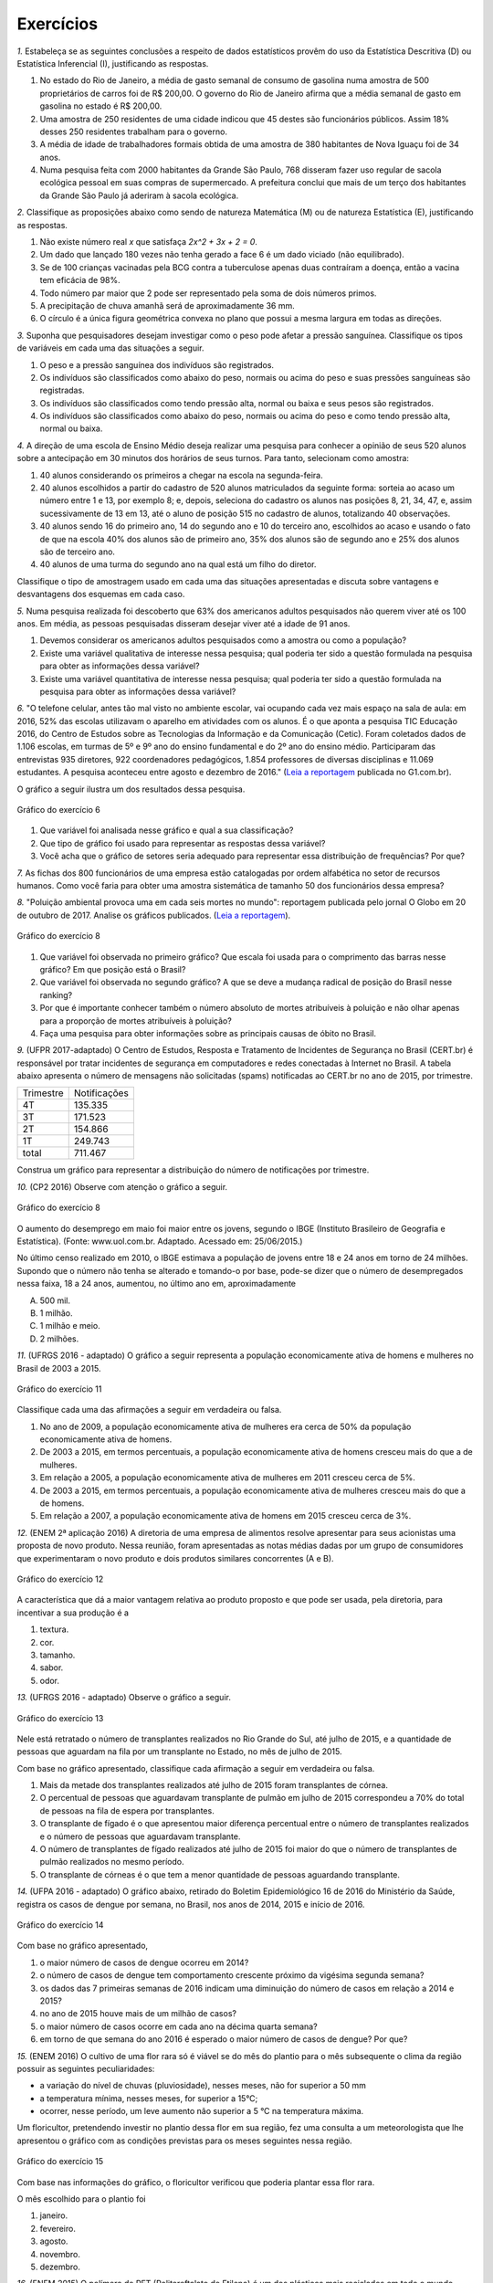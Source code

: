 **********
Exercícios
**********
`1.` Estabeleça se as seguintes conclusões a respeito de dados estatísticos provêm do uso da Estatística Descritiva (D) ou Estatística Inferencial (I), justificando as respostas.

#. No estado do Rio de Janeiro, a média de gasto semanal de consumo de gasolina numa amostra de 500 proprietários de carros foi de R$ 200,00. O governo do Rio de Janeiro afirma que a média semanal de gasto em gasolina no estado é R$ 200,00.
#. Uma amostra de 250 residentes de uma cidade indicou que 45 destes são funcionários públicos. Assim 18% desses 250 residentes trabalham para o governo.
#. A média de idade de trabalhadores formais obtida de uma amostra de 380 habitantes de Nova Iguaçu foi de 34 anos.
#. Numa pesquisa feita com 2000 habitantes da Grande São Paulo, 768 disseram fazer uso regular de sacola ecológica pessoal em suas compras de supermercado.  A prefeitura conclui que mais de um terço dos habitantes da Grande São Paulo já aderiram à sacola ecológica.

`2.` Classifique as proposições abaixo como sendo de natureza Matemática (M) ou de natureza Estatística (E), justificando as respostas.

#. Não existe número real `x` que satisfaça `2x^2 + 3x + 2 = 0`.
#. 	Um dado que lançado 180 vezes não tenha gerado a face 6 é um dado viciado (não equilibrado).
#. Se de 100 crianças vacinadas pela BCG contra a tuberculose apenas duas contraíram a doença, então a vacina tem eficácia de 98%. 
#. Todo número par maior que 2 pode ser representado pela soma de dois números primos.
#. A precipitação de chuva amanhã será de aproximadamente 36 mm.
#. O círculo é a única figura geométrica convexa no plano que possui a mesma largura em todas as direções.

`3.` Suponha que pesquisadores desejam investigar como o peso pode afetar a pressão sanguínea. Classifique os tipos de variáveis em cada uma das situações a seguir.
 
#. O peso e a pressão sanguínea dos indivíduos são registrados.
#. Os indivíduos são classificados como abaixo do peso, normais ou acima do peso e suas pressões sanguíneas são registradas.
#. Os indivíduos são classificados como tendo pressão alta, normal ou baixa e seus pesos são registrados.
#. Os indivíduos são classificados como abaixo do peso, normais ou acima do peso e como tendo pressão alta, normal ou baixa.

`4.` A direção de uma escola de Ensino Médio deseja realizar uma pesquisa para conhecer a opinião de seus 520 alunos sobre a antecipação em 30 minutos dos horários de seus turnos. Para tanto, selecionam como amostra:

#. 40 alunos considerando os primeiros a chegar na  escola na segunda-feira.
#. 40 alunos escolhidos a partir do cadastro de 520 alunos matriculados da seguinte forma: sorteia ao acaso um número entre 1 e 13, por exemplo 8; e, depois, seleciona do cadastro os alunos nas posições 8, 21, 34, 47,  e, assim sucessivamente de 13 em 13, até o aluno de posição 515 no cadastro de alunos, totalizando 40 observações.
#. 40 alunos sendo 16 do primeiro ano, 14 do segundo ano e 10 do terceiro ano, escolhidos ao acaso e usando o fato de que na escola 40% dos alunos são de primeiro ano, 35% dos alunos são de segundo ano e 25% dos alunos são de terceiro ano.  
#. 40 alunos de uma turma do segundo ano na qual está um filho do diretor. 
 
Classifique o tipo de amostragem usado em cada uma das situações apresentadas e discuta sobre vantagens e desvantagens dos esquemas em cada caso.
   

`5.` Numa pesquisa realizada foi descoberto que 63% dos americanos adultos pesquisados não querem viver até os 100 anos. Em média, as pessoas pesquisadas disseram desejar viver até a idade de 91 anos. 

#. Devemos considerar os americanos adultos pesquisados como a amostra ou como a população?
#. Existe uma variável qualitativa de interesse nessa pesquisa; qual poderia ter sido a questão formulada na pesquisa para obter as informações dessa variável? 
#. Existe uma variável quantitativa de interesse nessa pesquisa; qual poderia ter sido a questão formulada na pesquisa para obter as informações dessa variável?

.. (Elementary Statistics, Nancy Pfenning, adaptado)
 
`6.` "O telefone celular, antes tão mal visto no ambiente escolar, vai ocupando cada vez mais espaço na sala de aula: em 2016, 52% das escolas utilizavam o aparelho em atividades com os alunos. É o que aponta a pesquisa TIC Educação 2016, do Centro de Estudos sobre as Tecnologias da Informação e da Comunicação (Cetic). 
Foram coletados dados de 1.106 escolas, em turmas de 5º e 9º ano do ensino fundamental e do 2º ano do ensino médio. Participaram das entrevistas 935 diretores, 922 coordenadores pedagógicos, 1.854 professores de diversas disciplinas e 11.069 estudantes. A pesquisa aconteceu entre agosto e dezembro de 2016." (`Leia a reportagem <https://g1.globo.com/educacao/notici/52-das-instituicoes-de-educacao-basica-usam-celular-em-atividades-escolares-aponta-estudo-da-cetic.gtml>`_ publicada no G1.com.br).

O gráfico a seguir ilustra um dos resultados dessa pesquisa.


.. _fig-internet-TIC:

.. figure:: _resources/internet_TIC.png
   :width: 300pt
   :align: center

   Gráfico do exercício 6
   
   
#. Que variável foi analisada nesse gráfico e qual a sua classificação?
#. Que tipo de gráfico foi usado para representar as respostas dessa variável?
#. Você acha que o gráfico de setores seria adequado para representar essa distribuição de frequências? Por que? 

`7.` As fichas dos 800 funcionários de uma empresa estão catalogadas por ordem alfabética no setor de recursos humanos. Como você faria para obter uma amostra sistemática de tamanho 50 dos funcionários dessa empresa?

`8.` "Poluição ambiental provoca uma em cada seis mortes no mundo": reportagem publicada pelo jornal O Globo em 20 de outubro de 2017. Analise os gráficos publicados. 
(`Leia a reportagem <https://oglobo.globo.com/sociedade/sustentabilidade/poluicao-matou-9-milhoes-de-pessoas-no-mundo-em-2015-21969023>`_).

.. _fig-ar-carregado:

.. figure:: _resources/ar_carregado.png
    :width: 300pt
    :align: center

    Gráfico do exercício 8
   
#. Que variável foi observada no primeiro gráfico? Que escala foi usada para o comprimento das barras nesse gráfico? Em que posição está o Brasil?
#. Que variável foi observada no segundo gráfico? A que se deve a mudança radical de posição do Brasil nesse ranking?
#. Por que é importante conhecer também o número absoluto de mortes atribuíveis à poluição e não olhar apenas para a proporção de mortes atribuíveis à poluição?
#. Faça uma pesquisa para obter informações sobre as principais causas de óbito no Brasil.

`9.` (UFPR 2017-adaptado)  O Centro de Estudos, Resposta e Tratamento de Incidentes de Segurança no Brasil (CERT.br) é responsável por tratar incidentes de segurança em computadores e redes conectadas à Internet no Brasil. A tabela abaixo apresenta o número de mensagens não solicitadas (spams) notificadas ao CERT.br no ano de 2015, por trimestre. 

+--------------+-------------+
| Trimestre    |Notificações |
+--------------+-------------+
| 4T           |  135.335    |
+--------------+-------------+
| 3T           |  171.523    |
+--------------+-------------+
| 2T           |    154.866  |
+--------------+-------------+
| 1T           |  249.743    |
+--------------+-------------+
|total         |  711.467    |
+--------------+-------------+
 
Construa um gráfico para representar a distribuição do número de notificações por trimestre.

`10.` (CP2 2016)  Observe com atenção o gráfico a seguir.


.. _fig-coloque-aqui-o-nome:

.. figure:: _resources/exercicio7_enunciado.png
   :width: 300pt
   :align: center

   Gráfico do exercício 8

O aumento do desemprego em maio foi maior entre os jovens, segundo o IBGE (Instituto Brasileiro de Geografia e Estatística).
(Fonte: www.uol.com.br. Adaptado. Acessado em: 25/06/2015.)

No último censo realizado em 2010, o IBGE estimava a população de jovens entre  18 e 24  anos em torno de 24 milhões. Supondo que o número não tenha se alterado e tomando-o por base, pode-se dizer que o número de desempregados nessa faixa, 18 a 24 anos, aumentou, no último ano em, aproximadamente 

(A)   500 mil.   
(B)    1 milhão.   
(C)   1 milhão e meio.   
(D)   2 milhões.   

`11.` (UFRGS 2016 - adaptado)  O gráfico a seguir representa a população economicamente ativa de homens e mulheres no Brasil de 2003 a 2015.

.. _fig-coloque-aqui-o-nome:

.. figure:: _resources/exercicio8_enunciado.png
    :width: 300pt
    :align: center
      
    Gráfico do exercício 11   
 
Classifique cada uma das afirmações a seguir em verdadeira ou falsa.  
 
#. No ano de 2009, a população economicamente ativa de mulheres era cerca de 50% da população economicamente ativa de homens.   
#. De 2003 a 2015, em termos percentuais, a população economicamente ativa de homens cresceu mais do que a de mulheres.   
#. Em relação a 2005, a população economicamente ativa de mulheres em 2011 cresceu cerca de 5%.   
#. De 2003 a 2015, em termos percentuais, a população economicamente ativa de mulheres cresceu mais do que a de homens.   
#. Em relação a 2007, a população economicamente ativa de homens em 2015 cresceu cerca de 3%. 
 
`12.` (ENEM 2ª aplicação 2016)  A diretoria de uma empresa de alimentos resolve apresentar para seus acionistas uma proposta de novo produto. Nessa reunião, foram apresentadas as notas médias dadas por um grupo de consumidores que experimentaram o novo produto e dois produtos similares concorrentes (A e B).
 
 
 
.. _fig-coloque-aqui-o-nome:

.. figure:: _resources/exercicio9_enunciado_1.png
    :width: 300pt
    :align: center

    Gráfico do exercício 12
   
 
A característica que dá a maior vantagem relativa ao produto proposto e que pode ser usada, pela diretoria, para incentivar a sua produção é a 

#. textura.   
#. cor.   
#. tamanho.    
#. sabor.   
#. odor.   
 
`13.` (UFRGS 2016 - adaptado)  Observe o gráfico a seguir.


.. _fig-coloque-aqui-o-nome:

.. figure:: _resources/exercicio10_enunciado.png
   :width: 300pt
   :align: center

   Gráfico do exercício 13



Nele está retratado o número de transplantes realizados no Rio Grande do Sul, até julho de 2015, e a quantidade de pessoas que aguardam na fila por um transplante no Estado, no mês de julho de 2015. 

Com base no gráfico apresentado, classifique cada afirmação a seguir em verdadeira ou falsa.

#. Mais da metade dos transplantes realizados até julho de 2015 foram transplantes de córnea.   
#. O percentual de pessoas que aguardavam transplante de pulmão em julho de 2015 correspondeu a 70% do total de pessoas na fila de espera por transplantes.   
#. O transplante de fígado é o que apresentou maior diferença percentual entre o número de transplantes realizados e o número de pessoas que aguardavam transplante.   
#. O número de transplantes de fígado realizados até julho de 2015 foi maior do que o número de transplantes de pulmão realizados no mesmo período.   
#. O transplante de córneas é o que tem a menor quantidade de pessoas aguardando transplante.   

`14.` (UFPA 2016 - adaptado)  O gráfico abaixo, retirado do Boletim Epidemiológico 16 de 2016 do Ministério da Saúde, registra os casos de dengue por semana, no Brasil, nos anos de 2014, 2015 e início de 2016.


.. _fig-coloque-aqui-o-nome:

.. figure:: _resources/exercicio11_enunciado.png
   :width: 300pt
   :align: center

   Gráfico do exercício 14



Com base no gráfico apresentado, 

#. o maior número de casos de dengue ocorreu em 2014?
#. o número de casos de dengue tem comportamento crescente próximo da vigésima segunda semana? 
#. os dados das 7 primeiras semanas de 2016 indicam uma diminuição do número de casos em relação a 2014 e  2015?
#. no ano de 2015 houve mais de um milhão de casos? 
#. o maior número de casos ocorre em cada ano na décima quarta semana?
#. em torno de que semana do ano 2016 é esperado o maior número de casos de dengue? Por que?

`15.` (ENEM 2016)  O cultivo de uma flor rara só é viável se do mês do plantio para o mês subsequente o clima da região possuir as seguintes peculiaridades:

- a variação do nível de chuvas (pluviosidade), nesses meses, não for superior a  50 mm
- a temperatura mínima, nesses meses, for superior a  15°C; 
- ocorrer, nesse período, um leve aumento não superior a  5 °C na temperatura máxima.

Um floricultor, pretendendo investir no plantio dessa flor em sua região, fez uma consulta a um meteorologista que lhe apresentou o gráfico com as condições previstas para os   meses seguintes nessa região.


.. _fig-coloque-aqui-o-nome:

.. figure:: _resources/exercicio12_enunciado.png
   :width: 300pt
   :align: center

   Gráfico do exercício 15



Com base nas informações do gráfico, o floricultor verificou que poderia plantar essa flor rara.

O mês escolhido para o plantio foi 

#. janeiro.   
#. fevereiro.   
#. agosto.   
#. novembro.   
#. dezembro.   

`16.` (ENEM 2015)  O polímero de PET (Politereftalato de Etileno) é um dos plásticos mais reciclados em todo o mundo devido à sua extensa gama de aplicações, entre elas, fibras têxteis, tapetes, embalagens, filmes e cordas. Os gráficos mostram o destino do PET reciclado no Brasil, sendo que, no ano de 2010, o total de PET reciclado foi de 282 kton (quilotoneladas).


.. _fig-coloque-aqui-o-nome:

.. figure:: _resources/exercicio13_enunciado.png
   :width: 300pt
   :align: center

   Gráfico do exercício 16

De acordo com os gráficos, a quantidade de embalagens PET recicladas destinadas a produção de tecidos e malhas, em kton é mais aproximada de

#.  16,0
#. 22,9
#. 32,0
#. 84,6
#. 106,6
 
`17.` (UFRGS 2015 - adaptado)  O gráfico abaixo apresenta a evolução da emissão de Dióxido de carbono ao longo dos anos.
 
 
.. _fig-coloque-aqui-o-nome:

.. figure:: _resources/exercicio14_enunciado.png
   :width: 300pt
   :align: center

   Gráfico do exercício 17
 
 
Com base no gráfico apresentado, classifique cada afirmação a seguir em verdadeira ou falsa.

#. Ao longo do período, a emissão de dióxido de carbono apresentou crescimento constante.   
#. Em relação aos anos 80, os anos 90 apresentaram emissão de dióxido de carbono 30% maior.   
#.  O ano de 2009 apresentou menor valor de emissão de dióxido de carbono da primeira década do século XXI.   
#. De 2000 a 2013, houve crescimento percentual de 11,7%  na emissão de dióxido de carbono.   
#. Em relação a 2000, o ano de 2013 apresentou emissão de dióxido de carbono aproximadamente 50%  maior.

`18.` (ENEM 2013)  Uma falsa relação

O cruzamento da quantidade de horas estudadas com o desempenho no Programa Internacional de Avaliação de Estudantes (Pisa) mostra que mais tempo na escola não é garantia de nota acima da média.


.. _fig-coloque-aqui-o-nome:

.. figure:: _resources/exercicio15_enunciado.png
   :width: 300pt
   :align: center

   Gráfico do exercício 18

Dos países com notas abaixo da média nesse exame, aquele que apresenta maior quantidade de horas de estudo é 

#. Finlândia.   
#. Holanda.   
#. Israel.   
#. México.   
#. Rússia.   

`19.` (UF-AM) O gráfico a seguir mostra quanto tempo um estudante gasta com suas atividades durante o dia.


.. _fig-coloque-aqui-o-nome:

.. figure:: _resources/exercicio16_enunciado.png
   :width: 300pt
   :align: center

   Gráfico do exercíco 19



A quantidade de horas gastas pelo estudante com otras atividades em um dia é de:

#. 2,25 h
#. 3,02 h
#. 3,57 h
#. 5,04 h
#. 6,70 h

`20.` (UERJ-adaptada)  Após serem medidas as alturas dos alunos de uma turma, elaborou-se o seguinte histograma:


.. _fig-coloque-aqui-o-nome:

.. figure:: _resources/exercicio17_enunciado_1.png
   :width: 300pt
   :align: center

   Histograma referente ao exercício 20 
   
Em um histograma, se uma reta vertical de equação `x=x_0` divide o histograma em duas partes de mesma área, então o valor de `x_0` corresponde à *mediana* da distribuição representada no histograma. Calcule a mediana das alturas dos alunos com base no histograma apresentado. 

`21.` Numa pesquisa sobre a preferência dos jovens por sucos entre os tipos principais A, B e C, obteve-se o seguinte resultado.


.. _fig-coloque-aqui-o-nome:

.. figure:: _resources/exercicio19_enunciado_1.png
   :width: 250pt
   :align: center

   O número entre parênteses corresponde ao número de respostas para cada tipo de suco entre os jovens selecionados na pesquisa
   
#. Olhando o gráfico é razoável dizer que a preferência pelo tipo A é maior que o dobro das preferências somadas pelo tipo C e outros tipos? Por que?
#. Refaça o gráfico de barras.



`22.` (ENEM) Para convencer a população local da ineficiência da Companhia Telefônica Vilatel na expansão de oferta de linhas, um político publicou no jornal local o gráfico I, representado a seguir. A Companhia Vilatel respondeu dias depois publicando o gráfico II, com o o qual pretende justificar um grande aumento na oferta de linhas. O fato é que, no período considerado, foram instaladas, efetivamente, 200 linhas telefônicas novas.


.. _fig-coloque-aqui-o-nome:

.. figure:: _resources/exercicio20_enunciado.png
   :width: 300pt
   :align: center

   Gráficos do exercício 22

Analisando os gráficos, pode-se concluir que:

#. o gráfico II apresenta um crescimento real maior do que o gráfico I.
#. o gráfico I apresenta um crescimento real, sendo o gráfico II incorreto.
#. o gráfico II apresenta o crescimento real, sendo o gráfico I incorreto.
#. a aparente diferença de crescimento nos dois gráficos decorre da escolha de escalas diferentes.
#. os dois gráficos são incomparáveis, pois usam escalas diferentes.
 

  
   
   




    





















 




.. admonition:: Respostas 
 `1.` a) I b) D c) D d) I
 
 `2.` a) M b) E c) E d) M e) E f) M

 `3.` a) peso e pressão são tratados como variáveis quantitativas contínuas b) o peso é tratado como variável qualitativa ordinal e a pressão é tratada como variável quantitativa contínua c) o peso é tratado como variável quantitativa contínua e a pressão como variável qualitativa ordinal d) ambos são tratados como variáveis qualitativas ordinais.
   
 `4.` a) amostra de conveniência e pode apresentar uma resposta afastada da verdadeira, pois seleciona sempre os primeiros a chegar: parece haver uma tendência de que os primeiros a chegar não se oponham à antecipação de horário. b) amostragem sistemática, se os alunos no cadastro estão por ordem de matrícula na escola, esse esquema de seleção é adequado e não deve produzir um resultado ruim. c) amostragem estratificada por ano do Ensino Médio. Esse esquema parece adequado não devendo produzir um resultado afastado do verdadeiro. d) amostra de conveniência: além de ser muito pequena comparada ao tamanho da população, o resultado dessa amostra pode ser influenciado pela presença do filho do diretor nessa turma.
   
 `5.` a) amostra b) "Você deseja viver até os 100 anos?" c) "Até que idade você gostaria de viver?"
   
 `6.` a) principal equipamento usado por aluno para acessar a internet. variável qualitativa nominal. b) Gráfico de barras. c) De fato, vimos que o gráfico de setores é um gráfico adequado para representar as frequências de respostas de variáveis qualitativas, mas nesse caso, há frequências muito pequenas(1%, 2%, 5%, 6%) e essas pequenas diferenças levarão a setores pouco distinguíveis entre si. 
 
 `7.` Considere a organização dos 800 funcionários em ordem alfabética: a cada funcionário corresponde uma posição de 1 a 800. Temos que `\frac{800}{50}=16`. Sorteie ao acaso um número entre 1 e 16, por exemplo 5. Agora considere os 50 primeiros termos de uma Progressão Aritmética de primeiro termo 5 e razão 16: 5, 21, 37, ..., 789. Selecione então os 50 funcionários correspondentes a essas posições na listagem em ordem alfabética.
   
 `8.` a) países com maior número absoluto de mortes atribuíveis à poluição em 2015, que é uma variável qualitativa nominal e foi organizada no gráfico em ordem decrescente de frequência. frequência absoluta de casos. décima primeira. b) a porcentagem de mortes  atribuíveis à poluição em relação ao total de óbitos em 2015. De fato, cada óbito foi classificado em "atribuível à poluição" ou não (variável qualitativa) e em cada país calculou-se a porcentagem de óbitos atribuíveis à poluição. Trata-se de um gráfico de barras múltiplas, para comparar os diversos países em relação a essa porcentagem. A mudança radical de posição no Brasil se deve ao fato de que em relação ao total de óbitos, os atribuíveis à poluição correspondem a apenas 7,49%, não sendo esse o caso mais comum. (Pesquise na internet sobre a distribuição de óbito por causa no Brasil) c) O número absoluto é importante, por exemplo, para que seja possível fazer planejamento de alocação de recursos na saúde. 
 
 
.. admonition:: Respostas 

 `9.` Gráfico de barras em porcentagem:
   
 .. _fig-coloque-aqui-o-nome:

  .. figure:: _resources/exercicio6_resposta.png
     :width: 200pt
     :align: center

     Distribuição percentual do número de notificações por trimestre
       
 `10.` (b) `\frac{(16,4-12,3)}{100}\cdot (24.000.000)=984.000`, que corresponde a aproximadamente 1 milhão.
 
 
 `11.` 
  #.  Falsa. As mulheres economicamente ativas eram cerca de 44 milhões e, os homens, cerca de 56 milhões, o que leva a concluir a população economicamente ativa de mulheres era cerca de 79% da população economicamente ativa de homens. 
  #. Falsa. Para homens cresceu de cerca de 52 milhões para cerca de 58 milhões, o que dá um crescimento percentual relativo a 2003 de cerca de 12%. Para mulheres cresceu de cerca de 37,5 milhões para cerca de 47,5 milhões, o que dá um crescimento percentual relativo a 2003 de cerca de 27%. 
  #. Falsa. Em 2005 eram cerca de 40 milhões e, em 2011, cerca de 45 milhões, o que dá um crescimento percentual relativo a 2005 de cerca de 12,5%.
  #. Verdadeira. Ver justificativa do item b.
  #. Falsa. Em 2007 eram cerca de 54 milhões e em 2015 cerca de 58 milhões, o que dá um crescimento percentual relativo a 2007 de cerca de 7%.
  
  `12.` d
   A maior vantagem relativa corresponde à maior diferença entre a nota do produto proposto e as notas dos produtos A e B de tal sorte que a nota do produto proposto seja maior do que as notas alcançadas por A  e B.  Desse modo, é fácil ver que a característica a ser escolhida é o sabor.
   
   
   `13.` Considerando a tabela dos percentuais (valores relativos), a única afirmação correta é a da letra (a).   
   .. table:: Porcentagens dos números de transplantes até julho 2015 e das pessoas em fila de espera em julho de 2015 por órgão
  
   +-------------+------------+-----------------+
   | Órgão       |transplantes| fila de espera  |
   +=============+============+=================+
   | rim         |    33      |    75           |
   +-------------+------------+-----------------+
   | fígado      | 9          |      15         |
   +-------------+------------+-----------------+
   | pulmão      | 3          |   6             |
   +-------------+------------+-----------------+
   | coração     |  1         | 1               |
   +-------------+------------+-----------------+
   | rim/pâncreas|  1         |   1             |
   +-------------+------------+-----------------+
   | córnea      |   53       |   2             |
   +-------------+------------+-----------------+
   | total       | 100        | 100             |
   +-------------+------------+-----------------+

   `14.` [A] Não. É fácil ver que em praticamente todas as semanas de 2015 o número de casos foi maior do que em 2014. [B] Não. Tanto em 2014 como em 2015 o comportamento é decrescente. [C] Não. O gráfico de 2016 está acima dos gráficos de 2014 e 2015 nas sete primeiras semanas. [D] Sim. Basta observar que entre as semanas 9 e 18 o número de casos foi maior do que ou igual a 80.000. [E] Nâo. Não há informações sobre o número de casos na décima quarta semana em 2016. [F] Entre a décima terceira e a décima sétima semana, pois nos anos anteriores, 2014 e 2015, foi entre essas semanas que ocorreu o maior número de casos.
   
   `15.` [A] O único mês que satisfaz todas as condições é janeiro. Com efeito,  
  
 I. de fevereiro para março e de novembro para dezembro houve redução na temperatura máxima; 
 II. a variação da pluviosidade de agosto para setembro e de dezembro para janeiro foi maior do que  50 mm. 
    
 `16.` [C] Sendo de 37,8%  a porcentagem do total de PET reciclado para uso final têxtil, e de 30%  dessa quantidade para tecidos e malhas, segue que a resposta é dada por `\frac{37,8}{100}\cdot \frac{30}{100}\cdot 282 \approx 32,0 \textsf{ kton}`
       
 `17.` [A] Falsa, pois houve um decrescimento no período de 2008 a 2009. [B] Falsa, pois 22,3 – 19,3 não representam 30% de 19,3. [C] Falsa, pois a maior emissão ocorreu em 2013. [D] Falsa, pois 36,3 – 24,6 = 11,7, aproximadamente 50%. [E] Verdadeira, pois 36,3 – 24,6 = 11,7, aproximadamente 50% de 24,6. 
 
 `18.` [C] Os países com notas abaixo da média são: Rússia, Portugal, México, Itália e Israel. Dentre esses países, o que apresenta maior quantidade de horas de estudo é Israel. 
 
 `19.` A porcentagem de horas do dia com outras atividades é dada por `100-(25+10+30+14)=21%`. 21% de 24 h é dado por `\frac{21}{100}\cdot 24 =5,04` h. A opção correta é a [D].
 
 `20.` Observe que o histograma apresentado é composto por quatro retângulos cujas bases medem 0,1. Assim a área total do histograma é dada por `0,1\cdot (3+9+6+2)=2,0` , ou seja, soma das áreas dos 4 retângulos que compõem o histograma. Assim, a metade da área corresponde ao valor 1,0. 
 
 Considerando os dois primeiros retângulos, a área é `0,1\cdot 12=1,2` que supera a metade da área total. Isso significa que a mediana será um valor que está entre 1,70 e 1,80. Considerando o primeiro retângulo, falta para completar 1 um sub-retângulo do segundo, com área igual a 0,7, ou seja, `(x_0-1,7)\cdot 9=0,7` tal que `x_0=1,7+ \frac{0,7}{9}\approx 1,78` m.
 
 .. _fig-coloque-aqui-o-nome:

  .. figure:: _resources/exercicio17_resposta.png
   :width: 300pt
   :align: center

   Esquema da resposta do exercício 20
   
   
 `21.` De fato, pelo comprimento das barras, a barra correspondente ao tipo A tem comprimento maior do que o dobro dos comprimentos somados das barras correspondentes ao tipo C e outros. O gráfico não está correto, pois não respeita a escala de frequências: usa o mesmo tamanho para representar 10 unidades de 0 a 60, para prepresentar apenas uma unidade entre 71 e 75. 
 
 Gráfico adequado:
 
 .. _fig-coloque-aqui-o-nome:

  .. figure:: _resources/exercicio19_resposta.png
   :width: 300pt
   :align: center

   Resposta do exercício 21
  
 `22.` A opção correta é a letra [D]: a inclinação maior no gráfico II comparada ao gráfico I deve-se a escolha de escalas distintas. No gráfico I a amplitude do intervalo no eixo vertical para 50 unidades é um pouco menor do que a amplitude correspondente utilizada no gráfico II. As outras opções estão incorretas.
  
 
 




   
   





   
 
  
  

   
   

 
 

 
 

 
 



